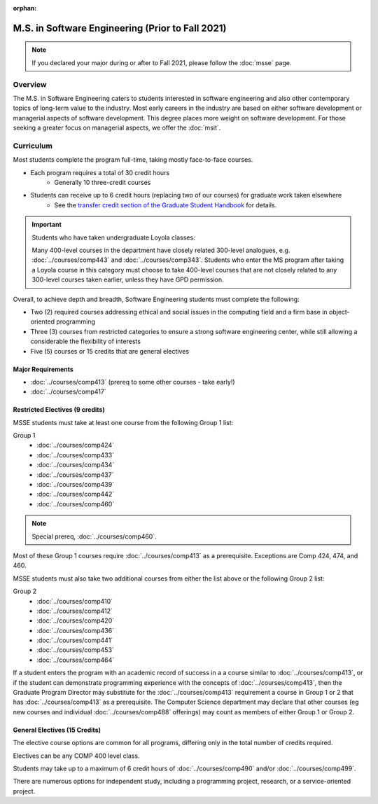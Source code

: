 :orphan:

.. index::
    Graduate Track
    M.S. in Software Engineering
    Prior to Fall 2021

#################################################
M.S. in Software Engineering (Prior to Fall 2021)
#################################################

.. note::

  If you declared your major during or after to Fall 2021, please follow the :doc:`msse` page.

********
Overview
********

The M.S. in Software Engineering caters to students interested in software engineering and also other contemporary topics of long-term value to the industry. Most early careers in the industry are based on either software development or managerial aspects of software development. This degree places more weight on software development. For those seeking a greater focus on managerial aspects, we offer the :doc:`msit`.

**********
Curriculum
**********

Most students complete the program full-time, taking mostly face-to-face courses.

* Each program requires a total of 30 credit hours
    * Generally 10 three-credit courses
* Students can receive up to 6 credit hours (replacing two of our courses) for graduate work taken elsewhere
    * See the `transfer credit section of the Graduate Student Handbook <https://graduatehandbook.cs.luc.edu/regulations.html#transfer-credit>`_ for details.

.. important::

  Students who have taken undergraduate Loyola classes:

  Many 400-level courses in the department have closely related 300-level analogues, e.g. :doc:`../courses/comp443` and :doc:`../courses/comp343`. Students who enter the MS program after taking a Loyola course in this category must choose to take 400-level courses that are not closely related to any 300-level courses taken earlier, unless they have GPD permission.

Overall, to achieve depth and breadth, Software Engineering students must complete the following:

* Two (2) required courses addressing ethical and social issues in the computing field and a firm base in object-oriented programming
* Three (3) courses from restricted categories to ensure a strong software engineering center, while still allowing a considerable the flexibility of interests
* Five (5) courses or 15 credits that are general electives

Major Requirements
==================

* :doc:`../courses/comp413` (prereq to some other courses - take early!)
* :doc:`../courses/comp417`

Restricted Electives (9 credits)
================================

MSSE students must take at least one course from the following Group 1 list:

Group 1
    * :doc:`../courses/comp424`
    * :doc:`../courses/comp433`
    * :doc:`../courses/comp434`
    * :doc:`../courses/comp437`
    * :doc:`../courses/comp439`
    * :doc:`../courses/comp442`
    * :doc:`../courses/comp460`

.. note::

    Special prereq, :doc:`../courses/comp460`.

Most of these Group 1 courses require :doc:`../courses/comp413` as a prerequisite. Exceptions are Comp 424, 474, and 460.

MSSE students must also take two additional courses from either the list above or the following Group 2 list:

Group 2
    * :doc:`../courses/comp410`
    * :doc:`../courses/comp412`
    * :doc:`../courses/comp420`
    * :doc:`../courses/comp436`
    * :doc:`../courses/comp441`
    * :doc:`../courses/comp453`
    * :doc:`../courses/comp464`

If a student enters the program with an academic record of success in a a course similar to :doc:`../courses/comp413`, or if the student can demonstrate programming experience with the concepts of :doc:`../courses/comp413`, then the Graduate Program Director may substitute for the :doc:`../courses/comp413` requirement a course in Group 1 or 2 that has :doc:`../courses/comp413` as a prerequisite. The Computer Science department may declare that other courses (eg new courses and individual :doc:`../courses/comp488` offerings) may count as members of either Group 1 or Group 2.

General Electives (15 Credits)
==============================

The elective course options are common for all programs,
differing only in the total number of credits required.

Electives can be any COMP 400 level class.

Students may take up to a maximum of 6 credit hours of
:doc:`../courses/comp490` and/or :doc:`../courses/comp499`.

There are numerous options for independent study,
including a programming project, research, or a service-oriented project.
